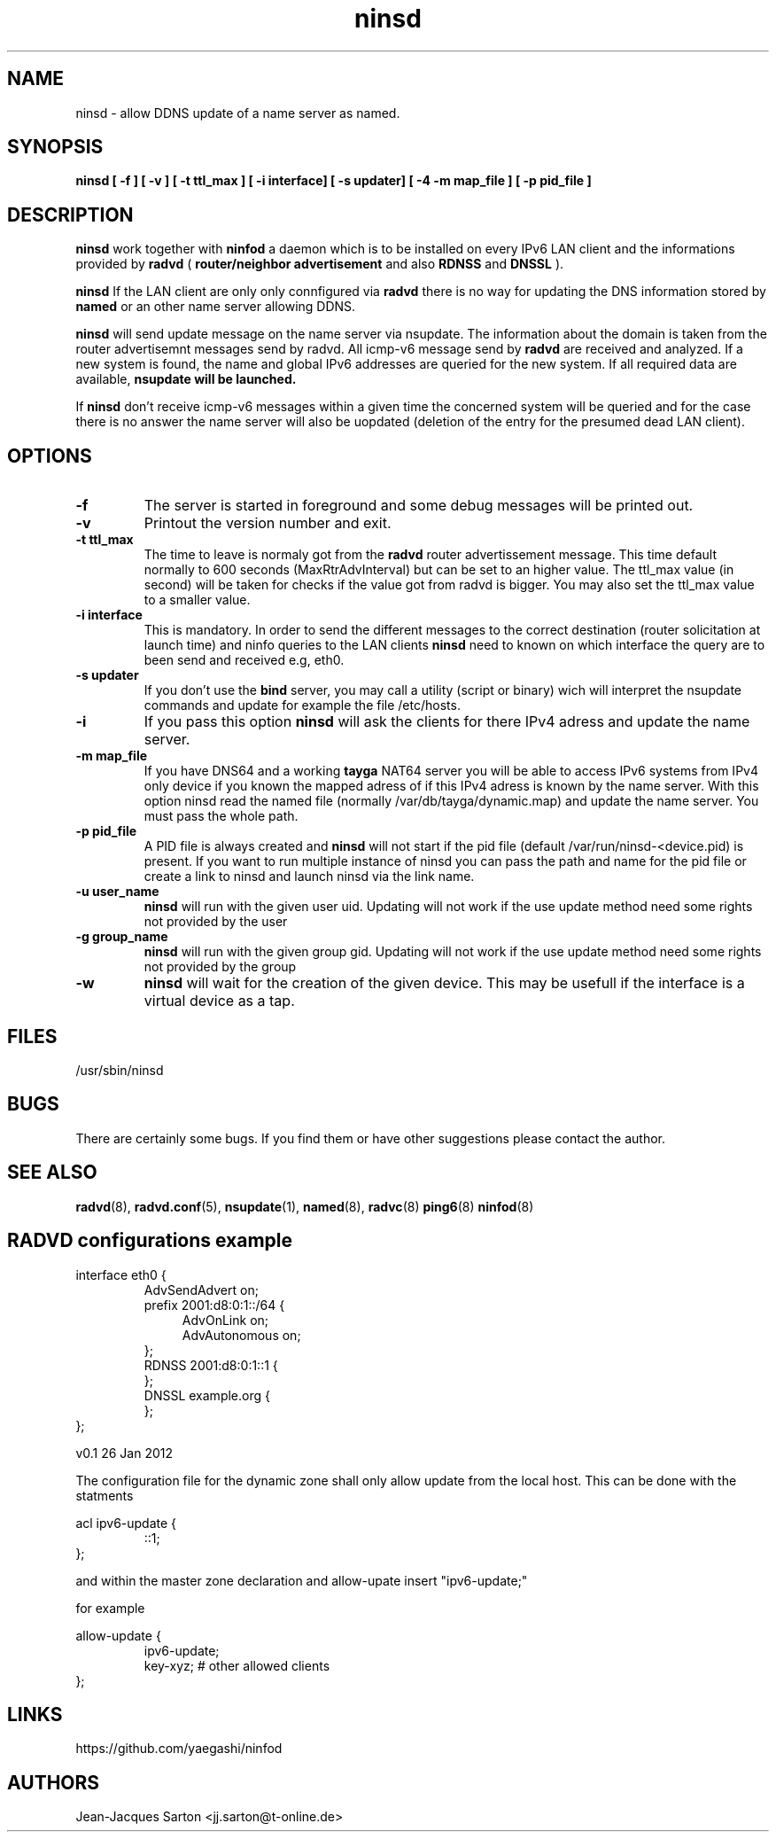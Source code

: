 .\"
.\"
.\"   Authors:
.\"    Jean-Jacques Sarton		<jj.sarton@t-onlime.de>	 
.\"
.\"   This software is Copyright 1996 by the above mentioned author(s), 
.\"   All Rights Reserved.
.\"
.\"   The license which is distributed with this software in the file COPYRIGHT
.\"   applies to this software.
.\"
.\"
.\"
.TH ninsd 8 "26 Jan 2012" "v0.1" ""
.SH NAME
ninsd \- allow DDNS update of a name server as named.
.SH SYNOPSIS
.B ninsd
.B "[ \-f ] [ \-v ] [ \-t ttl_max ] [ \-i interface] [ \-s updater] [ \-4 \| -m map_file ] [ \-p pid_file ]"

.SH DESCRIPTION
.B ninsd
work together with
.B ninfod
a daemon which is to be installed on every IPv6 LAN client
and the informations provided by
.B radvd
(
.B router/neighbor advertisement
and also
.B RDNSS
and
.B DNSSL
).

.B ninsd
If the LAN client are only only connfigured via
.B radvd
there is no way for updating the DNS information stored by
.B named
or an other name server allowing DDNS.

.B ninsd
will send update message on the name server via nsupdate.
The information about the domain is taken from the router
advertisemnt messages send by radvd. All icmp-v6 message
send by
.B
radvd
are received and analyzed. If a new system is found, the
name and global IPv6 addresses are queried for the new
system. If all required data are available,
.B
nsupdate will be launched.

If
.B ninsd
don't receive icmp-v6 messages within a given time the
concerned system will be queried and for the case there
is no answer the name server will also be uopdated
(deletion of the entry for the presumed dead LAN client).

.SH OPTIONS
 
.TP
.BR "\-f"
The server is started in foreground and some debug messages will be printed
out.

.TP
.BR "\-v"
Printout the version number and exit.

.TP
.BR "\-t ttl_max"
The time to leave is normaly got from the
.B radvd
router advertissement message. This time default normally
to 600 seconds (MaxRtrAdvInterval) but can be set to an higher
value. The ttl_max value (in second) will be taken for checks
if the value got from radvd is bigger. You may also set the
ttl_max value to a smaller value.

.TP
.BR "\-i interface"
This is mandatory. In order to send the different messages
to the correct destination (router solicitation at launch time)
and ninfo queries to the LAN clients
.B ninsd
need to known on which interface the query are to been send
and received e.g, eth0.

.TP
.BR "\-s updater"
If you don't use the
.B bind
server, you may call a utility (script or binary) wich will
interpret the nsupdate commands and update for example the
file /etc/hosts.

.TP
.BR "\-i"
If you pass this option
.B ninsd
will ask the clients for there IPv4 adress and update
the name server.

.TP
.BR "\-m map_file"
If you have DNS64 and a working
.B tayga
NAT64 server you will be able to access IPv6 systems from
IPv4 only device if you known the mapped adress of if this
IPv4 adress is known by the name server. With this option
ninsd read the named file (normally /var/db/tayga/dynamic.map)
and update the name server. You must pass the whole path.

.TP
.BR "\-p pid_file"
A PID file is always created and
.B ninsd
will not start if the pid file (default /var/run/ninsd-<device.pid) is present.
If you want to run multiple instance of ninsd you can pass the
path and name for the pid file or create a link to ninsd and
launch ninsd via the link name.

.TP
.BR "\-u user_name"
.B ninsd
will run with the given user uid. Updating will not work if the
use update method need some rights not provided by the user

.TP
.BR "\-g group_name"
.B ninsd
will run with the given group gid. Updating will not work if the
use update method need some rights not provided by the group

.TP
.BR "\-w"
.B ninsd
will wait for the creation of the given device. This may be
usefull if the interface is a virtual device as a tap.

.SH FILES

.nf
/usr/sbin/ninsd
.fi
.SH BUGS

There are certainly some bugs. If you find them or have other
suggestions please contact the author.

.SH "SEE ALSO"

.BR radvd (8),
.BR radvd.conf (5),
.BR nsupdate (1),
.BR named (8),
.BR radvc (8)
.BR ping6 (8)
.BR ninfod (8)

.SH RADVD configurations example
.P
.PD 0
interface eth0 {
.P
.IP
AdvSendAdvert on;
.P
.IP
prefix 2001:d8:0:1::/64 {
.P
.TP 4
.IP
AdvOnLink on;
.P
.TP 4
.IP 
AdvAutonomous on;
.P
.IP
};
.P
.IP
RDNSS 2001:d8:0:1::1 {
.P
.IP
};
.P
.IP
DNSSL example.org {
.P
.IP
};
.P
};
.PD

.BT NAMED configuration
The configuration file for the dynamic zone shall only
allow update from the local host. This can be done with
the statments
.P
.PD 0
acl ipv6-update {
.P
.IP
::1;
.P
};
.PD
.P
and within the master zone declaration and 
allow-upate insert "ipv6-update;"
.P
for example
.P
.PD 0
allow-update {
.P
.IP
ipv6-update;
.P
.IP
key-xyz; # other allowed clients
.P
};

.SH "LINKS"
https://github.com/yaegashi/ninfod

.SH AUTHORS

.nf
Jean-Jacques Sarton <jj.sarton@t-online.de>
.fi
